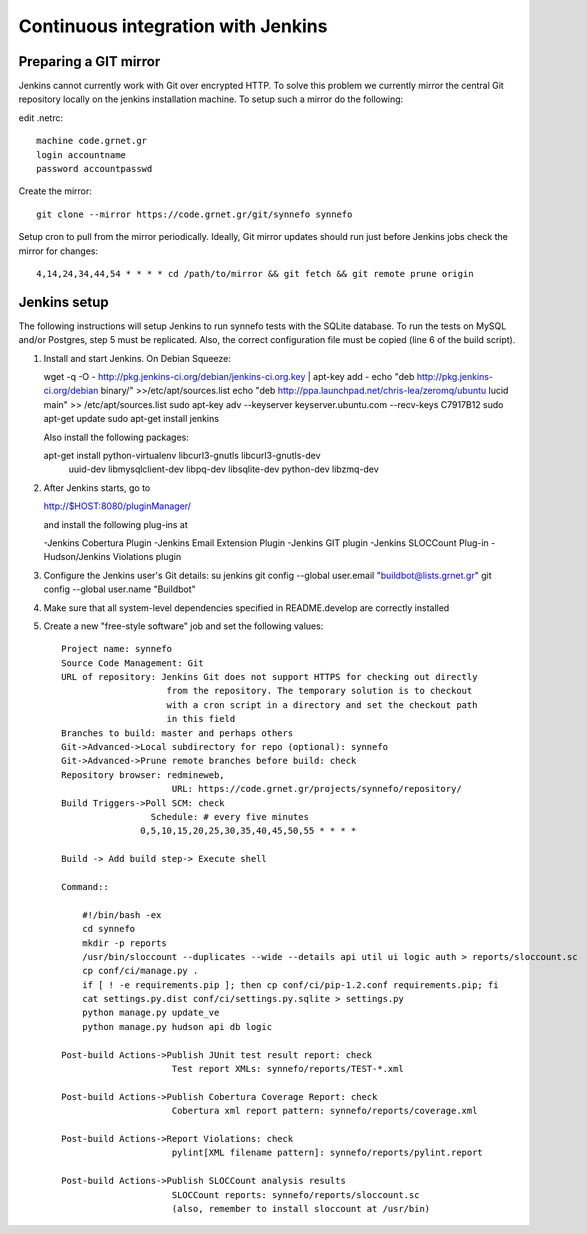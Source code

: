 Continuous integration with Jenkins
===================================

Preparing a GIT mirror
----------------------

Jenkins cannot currently work with Git over encrypted HTTP. To solve this
problem we currently mirror the central Git repository locally on the jenkins
installation machine. To setup such a mirror do the following:

edit .netrc::

    machine code.grnet.gr
    login accountname
    password accountpasswd

Create the mirror::

    git clone --mirror https://code.grnet.gr/git/synnefo synnefo

Setup cron to pull from the mirror periodically. Ideally, Git mirror updates
should run just before Jenkins jobs check the mirror for changes::

    4,14,24,34,44,54 * * * * cd /path/to/mirror && git fetch && git remote prune origin

Jenkins setup
-------------

The following instructions will setup Jenkins to run synnefo tests with the
SQLite database. To run the tests on MySQL and/or Postgres, step 5 must be
replicated. Also, the correct configuration file must be copied (line 6 of the
build script).

1. Install and start Jenkins. On Debian Squeeze:

   wget -q -O - http://pkg.jenkins-ci.org/debian/jenkins-ci.org.key | apt-key add -
   echo "deb http://pkg.jenkins-ci.org/debian binary/" >>/etc/apt/sources.list
   echo "deb http://ppa.launchpad.net/chris-lea/zeromq/ubuntu lucid main" >> /etc/apt/sources.list
   sudo apt-key adv --keyserver keyserver.ubuntu.com --recv-keys C7917B12  
   sudo apt-get update
   sudo apt-get install jenkins

   Also install the following packages:

   apt-get install python-virtualenv libcurl3-gnutls libcurl3-gnutls-dev
                   uuid-dev libmysqlclient-dev libpq-dev libsqlite-dev
                   python-dev libzmq-dev

2. After Jenkins starts, go to

   http://$HOST:8080/pluginManager/

   and install the following plug-ins at

   -Jenkins Cobertura Plugin
   -Jenkins Email Extension Plugin
   -Jenkins GIT plugin
   -Jenkins SLOCCount Plug-in
   -Hudson/Jenkins Violations plugin

3. Configure the Jenkins user's Git details:
   su jenkins
   git config --global user.email "buildbot@lists.grnet.gr"
   git config --global user.name "Buildbot"

4. Make sure that all system-level dependencies specified in README.develop
   are correctly installed

5. Create a new "free-style software" job and set the following values::

    Project name: synnefo
    Source Code Management: Git
    URL of repository: Jenkins Git does not support HTTPS for checking out directly
                        from the repository. The temporary solution is to checkout
                        with a cron script in a directory and set the checkout path
                        in this field
    Branches to build: master and perhaps others
    Git->Advanced->Local subdirectory for repo (optional): synnefo
    Git->Advanced->Prune remote branches before build: check
    Repository browser: redmineweb,
                         URL: https://code.grnet.gr/projects/synnefo/repository/
    Build Triggers->Poll SCM: check
                     Schedule: # every five minutes
                   0,5,10,15,20,25,30,35,40,45,50,55 * * * * 

    Build -> Add build step-> Execute shell

    Command::

        #!/bin/bash -ex
        cd synnefo
        mkdir -p reports
        /usr/bin/sloccount --duplicates --wide --details api util ui logic auth > reports/sloccount.sc
        cp conf/ci/manage.py .
        if [ ! -e requirements.pip ]; then cp conf/ci/pip-1.2.conf requirements.pip; fi
        cat settings.py.dist conf/ci/settings.py.sqlite > settings.py
        python manage.py update_ve
        python manage.py hudson api db logic 

    Post-build Actions->Publish JUnit test result report: check
                         Test report XMLs: synnefo/reports/TEST-*.xml

    Post-build Actions->Publish Cobertura Coverage Report: check
                         Cobertura xml report pattern: synnefo/reports/coverage.xml

    Post-build Actions->Report Violations: check
                         pylint[XML filename pattern]: synnefo/reports/pylint.report

    Post-build Actions->Publish SLOCCount analysis results
                         SLOCCount reports: synnefo/reports/sloccount.sc
                         (also, remember to install sloccount at /usr/bin)

.. seealso::
    http://sites.google.com/site/kmmbvnr/home/django-hudson-tutorial
